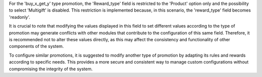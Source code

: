 For the 'buy_x_get_y' type promotion, the 'Reward_type' field is restricted to the 'Product'
option only and the possibility to select 'Multigift' is disabled. This restriction is implemented
because, in this scenario, the 'reward_type' field becomes 'readonly'.

It is crucial to note that modifying the values displayed in this field to set different
values according to the type of promotion may generate conflicts with other modules that
contribute to the configuration of this same field. Therefore, it is recommended not to
alter these values directly, as this may affect the consistency and functionality of other
components of the system.

To configure similar promotions, it is suggested to modify another type of promotion by
adapting its rules and rewards according to specific needs. This provides a more secure
and consistent way to manage custom configurations without compromising the integrity of
the system.
